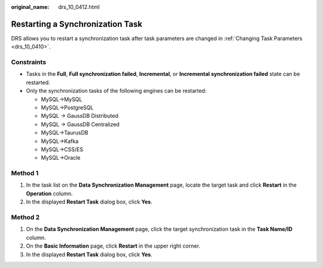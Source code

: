 :original_name: drs_10_0412.html

.. _drs_10_0412:

Restarting a Synchronization Task
=================================

DRS allows you to restart a synchronization task after task parameters are changed in :ref:`Changing Task Parameters <drs_10_0410>`.

Constraints
-----------

-  Tasks in the **Full**, **Full synchronization failed**, **Incremental**, or **Incremental synchronization failed** state can be restarted.
-  Only the synchronization tasks of the following engines can be restarted:

   -  MySQL->MySQL
   -  MySQL->PostgreSQL
   -  MySQL -> GaussDB Distributed
   -  MySQL -> GaussDB Centralized
   -  MySQL->TaurusDB
   -  MySQL->Kafka
   -  MySQL->CSS/ES
   -  MySQL->Oracle

Method 1
--------

#. In the task list on the **Data Synchronization Management** page, locate the target task and click **Restart** in the **Operation** column.
#. In the displayed **Restart Task** dialog box, click **Yes**.

Method 2
--------

#. On the **Data Synchronization Management** page, click the target synchronization task in the **Task Name/ID** column.
#. On the **Basic Information** page, click **Restart** in the upper right corner.
#. In the displayed **Restart Task** dialog box, click **Yes**.
